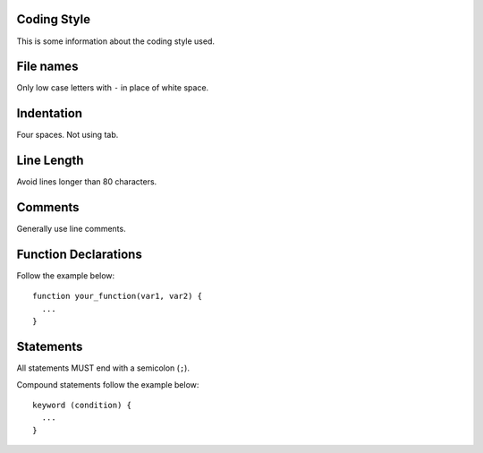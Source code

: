 Coding Style
------------

This is some information about the coding style used.

File names
----------

Only low case letters with ``-`` in place of white space.

Indentation
-----------

Four spaces. Not using tab.

Line Length
-----------

Avoid lines longer than 80 characters.

Comments
--------

Generally use line comments.

Function Declarations
---------------------

Follow the example below::

    function your_function(var1, var2) {
      ...
    }

Statements
----------

All statements MUST end with a semicolon (``;``).

Compound statements follow the example below::

    keyword (condition) {
      ...
    }
